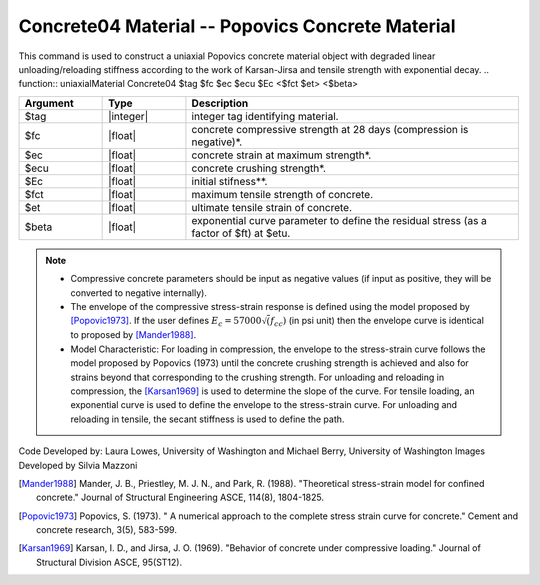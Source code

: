.. _Concrete04 :

Concrete04 Material -- Popovics Concrete Material
^^^^^^^^^^^^^^^^^^^^^^^^^^^^^^^^^^^^^^^^^^^^^^^^^^^^^^

This command is used to construct a uniaxial Popovics concrete material object with degraded linear unloading/reloading stiffness according to the work of Karsan-Jirsa and tensile strength with exponential decay. 
.. function:: uniaxialMaterial Concrete04 $tag $fc $ec $ecu $Ec <$fct $et> <$beta>  

.. csv-table:: 
   :header: "Argument", "Type", "Description"
   :widths: 10, 10, 40

   $tag, |integer|, integer tag identifying material.
   $fc, |float|,  concrete compressive strength at 28 days (compression is negative)*.
   $ec, |float|, concrete strain at maximum strength*.
   $ecu, |float|, concrete crushing strength*.
   $Ec, |float|, initial stifness**.
   $fct, |float|, maximum tensile strength of concrete.
   $et, |float|, ultimate tensile strain of concrete.
   $beta, |float|, exponential curve parameter to define the residual stress (as a factor of $ft) at $etu. 

.. note::
  * Compressive concrete parameters should be input as negative values (if input as positive, they will be converted to negative internally).
  * The envelope of the compressive stress-strain response is defined using the model proposed by [Popovic1973]_. If the user defines :math:`E_c = 57000 \sqrt(f_{cc})` (in psi unit) then the envelope curve is identical to proposed by [Mander1988]_.
  * Model Characteristic: For loading in compression, the envelope to the stress-strain curve follows the model proposed by Popovics (1973) until the concrete crushing strength is achieved and also for strains beyond that corresponding to the crushing strength. For unloading and reloading in compression, the [Karsan1969]_ is used to determine the slope of the curve. For tensile loading, an exponential curve is used to define the envelope to the stress-strain curve. For unloading and reloading in tensile, the secant stiffness is used to define the path.


.. figure:: figures/Concrete04/Concrete04A.png
  :align: center
  :figclass: align-center


.. figure:: figures/Concrete04/Concrete04B.png
  :align: center
  :figclass: align-center

Code Developed by: Laura Lowes, University of Washington and Michael Berry, University of Washington
Images Developed by Silvia Mazzoni

.. [Mander1988]  Mander, J. B., Priestley, M. J. N., and Park, R. (1988). "Theoretical stress-strain model for confined concrete." Journal of Structural Engineering ASCE, 114(8), 1804-1825.
.. [Popovic1973] Popovics, S. (1973). " A numerical approach to the complete stress strain curve for concrete." Cement and concrete research, 3(5), 583-599.
.. [Karsan1969]  Karsan, I. D., and Jirsa, J. O. (1969). "Behavior of concrete under compressive loading." Journal of Structural Division ASCE, 95(ST12).